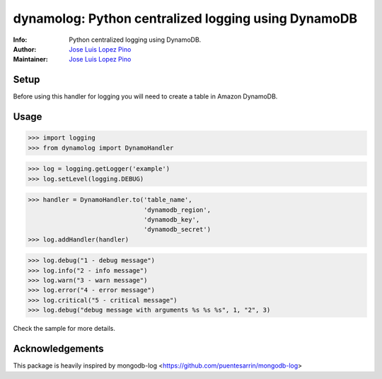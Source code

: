 dynamolog: Python centralized logging using DynamoDB
=======================================================

:Info: Python centralized logging using DynamoDB.
:Author: `Jose Luis Lopez Pino`_
:Maintainer: `Jose Luis Lopez Pino`_

Setup
-----

Before using this handler for logging you will need to create a table in Amazon DynamoDB.


Usage
-----

>>> import logging
>>> from dynamolog import DynamoHandler

>>> log = logging.getLogger('example')
>>> log.setLevel(logging.DEBUG)

>>> handler = DynamoHandler.to('table_name',
                               'dynamodb_region',
                               'dynamodb_key',
                               'dynamodb_secret')
>>> log.addHandler(handler)

>>> log.debug("1 - debug message")
>>> log.info("2 - info message")
>>> log.warn("3 - warn message")
>>> log.error("4 - error message")
>>> log.critical("5 - critical message")
>>> log.debug("debug message with arguments %s %s %s", 1, "2", 3)

Check the sample for more details.



Acknowledgements
-----

This package is heavily inspired by mongodb-log <https://github.com/puentesarrin/mongodb-log>




.. _Jose Luis Lopez Pino: https://github.com/jllopezpino
